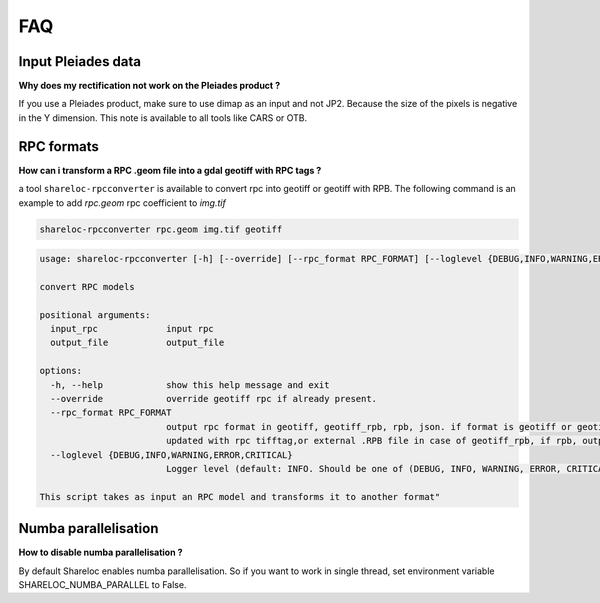 .. _faq:

===============
FAQ
===============

Input Pleiades data
===================

**Why does my rectification not work on the Pleiades product ?**

If you use a Pleiades product, make sure to use dimap as an input and not JP2.
Because the size of the pixels is negative in the Y dimension.
This note is available to all tools like CARS or OTB.

RPC formats
===========

**How can i transform a RPC .geom file into a gdal geotiff with RPC tags ?**

a tool ``shareloc-rpcconverter`` is available to convert rpc into geotiff or geotiff with RPB.
The following command is an example to add `rpc.geom` rpc coefficient to `img.tif`

.. code-block:: console

    shareloc-rpcconverter rpc.geom img.tif geotiff

.. code-block:: console

    usage: shareloc-rpcconverter [-h] [--override] [--rpc_format RPC_FORMAT] [--loglevel {DEBUG,INFO,WARNING,ERROR,CRITICAL}] input_rpc output_file

    convert RPC models

    positional arguments:
      input_rpc             input rpc
      output_file           output_file

    options:
      -h, --help            show this help message and exit
      --override            override geotiff rpc if already present.
      --rpc_format RPC_FORMAT
                            output rpc format in geotiff, geotiff_rpb, rpb, json. if format is geotiff or geotiff_rpb output_file must be an existing tif, which will be
                            updated with rpc tifftag,or external .RPB file in case of geotiff_rpb, if rpb, output_file must be a .RPB.
      --loglevel {DEBUG,INFO,WARNING,ERROR,CRITICAL}
                            Logger level (default: INFO. Should be one of (DEBUG, INFO, WARNING, ERROR, CRITICAL)

    This script takes as input an RPC model and transforms it to another format"




Numba parallelisation
=====================

**How to disable numba parallelisation ?**

By default Shareloc enables numba parallelisation. 
So if you want to work in single thread, set environment variable SHARELOC_NUMBA_PARALLEL to False.


